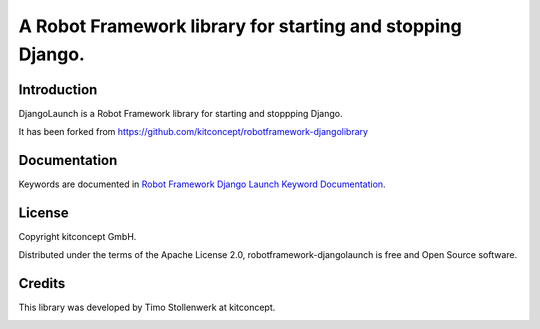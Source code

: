 ==============================================================================
A Robot Framework library for starting and stopping Django.
==============================================================================


Introduction
------------

DjangoLaunch is a Robot Framework library for starting and stoppping Django.

It has been forked from
https://github.com/kitconcept/robotframework-djangolibrary


Documentation
-------------

Keywords are documented in `Robot Framework Django Launch Keyword Documentation`_.


License
-------

Copyright kitconcept GmbH.

Distributed under the terms of the Apache License 2.0,
robotframework-djangolaunch is free and Open Source software.


Credits
-------

This library was developed by Timo Stollenwerk at kitconcept.

.. image:: kitconcept.png
   :alt: kitconcept
   :target: https://kitconcept.com/

.. _`Robot Framework Django Launch Keyword Documentation`: https://mrannanj.github.io/robotframework-djangolaunch/
